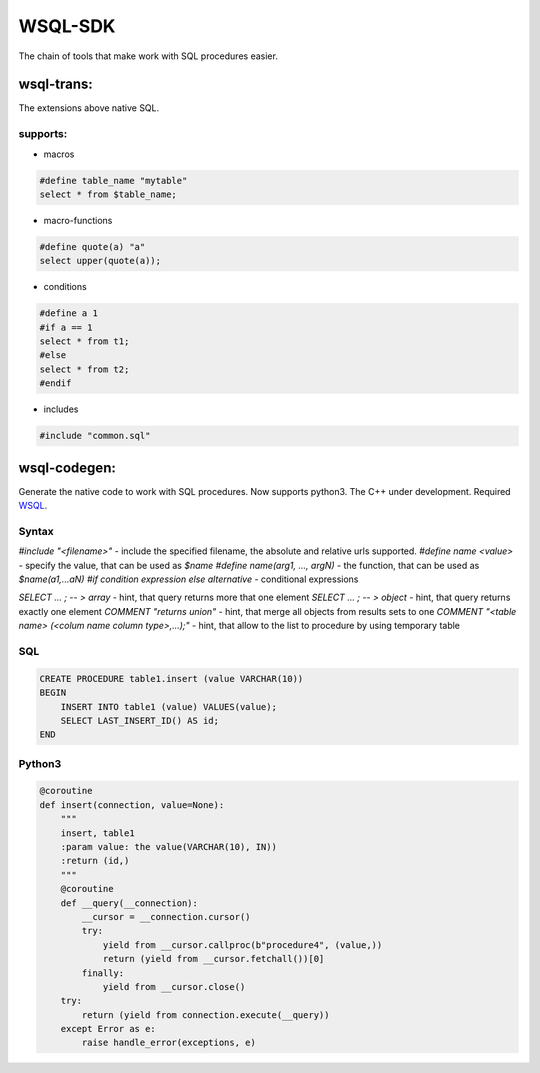 WSQL-SDK
========
.. image:: https://travis-ci.org/WebSQL/sdk.svg?branch=master
    :target: https://travis-ci.org/WebSQL/sdk

.. image:: https://coveralls.io/repos/WebSQL/sdk/badge.png?branch=master
    :target: https://coveralls.io/r/WebSQL/sdk?branch=master

The chain of tools that make work with SQL procedures easier.

wsql-trans:
--------------
The extensions above native SQL.

supports:
*********

* macros

.. code-block::
 
    #define table_name "mytable"
    select * from $table_name;


* macro-functions

.. code-block:: sql

    #define quote(a) "a"
    select upper(quote(a));

  
* conditions

.. code-block:: sql

    #define a 1
    #if a == 1
    select * from t1;
    #else
    select * from t2;
    #endif

* includes

.. code-block:: sql

    #include "common.sql"

wsql-codegen:
-------------

Generate the native code to work with SQL procedures.
Now supports python3.
The C++ under development.
Required `WSQL`_.

Syntax
******

*#include "<filename>"* - include the specified filename, the absolute and relative urls supported.
*#define name <value>*  - specify the value, that can be used as *$name*
*#define name(arg1, ..., argN)* - the function, that can be used as *$name(a1,...aN)*
*#if condition expression else alternative* - conditional expressions

*SELECT ... ; -- > array* - hint, that query returns more that one element
*SELECT ... ; -- > object* - hint, that query returns exactly one element
*COMMENT "returns union"* - hint, that merge all objects from results sets to one
*COMMENT "<table name> (<colum name column type>,...);"* - hint, that allow to the list to procedure by using temporary table

SQL
***
.. code-block:: sql

    CREATE PROCEDURE table1.insert (value VARCHAR(10))
    BEGIN
        INSERT INTO table1 (value) VALUES(value);
        SELECT LAST_INSERT_ID() AS id;
    END

Python3
*******

.. code-block:: python

    @coroutine
    def insert(connection, value=None):
        """
        insert, table1
        :param value: the value(VARCHAR(10), IN))
        :return (id,)
        """
        @coroutine
        def __query(__connection):
            __cursor = __connection.cursor()
            try:
                yield from __cursor.callproc(b"procedure4", (value,))
                return (yield from __cursor.fetchall())[0]
            finally:
                yield from __cursor.close()
        try:
            return (yield from connection.execute(__query))
        except Error as e:
            raise handle_error(exceptions, e)


.. _`WSQL`: http://www.mysql.com/
